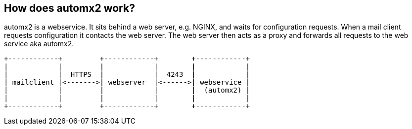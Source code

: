 == How does automx2 work?

automx2 is a webservice. It sits behind a web server, e.g. NGINX, and waits for
configuration requests. When a mail client requests configuration it contacts
the web server. The web server then acts as a proxy and forwards all requests
to the web service aka automx2.

[ditaa,howitworks,svg,align=center]
....
+------------+         +------------+        +------------+
|            |         |            |        |            |
|            |  HTTPS  |            |  4243  |            |
| mailclient |<------->| webserver  |<------>| webservice |
|            |         |            |        |  (automx2) |
|            |         |            |        |            |
+------------+         +------------+        +------------+
....

// vim: set ft=asciidoc:
